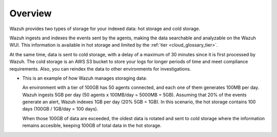 .. Copyright (C) 2020 Wazuh, Inc.

.. _cloud_cold_storage_overview:

.. meta::
  :description: Learn about cold storage

Overview
========

Wazuh provides two types of storage for your indexed data: hot storage and cold storage.

Wazuh ingests and indexes the events sent by the agents, making the data searchable and analyzable on the Wazuh WUI. This information is available in hot storage and limited by the :ref:`tier <cloud_glossary_tier>`.

At the same time, data is sent to cold storage, with a delay of a maximum of 30 minutes since it is first processed by Wazuh. The cold storage is an AWS S3 bucket to store your logs for longer periods of time and meet compliance requirements. Also, you can reindex the data to other environments for investigations.


- This is an example of how Wazuh manages storaging data:

  An environment with a tier of 100GB has 50 agents connected, and each one of them generates 100MB per day. Wazuh ingests 5GB per day (50 agents x 100MB/day = 5000MB = 5GB).
  Assuming that 20% of the events generate an alert, Wazuh indexes 1GB per day (20% 5GB = 1GB). In this scenario, the hot storage contains 100 days (100GB / 1GB/day = 100 days).

  When those 100GB of data are exceeded, the oldest data is rotated and sent to cold storage where the information remains accesible, keeping 100GB of total data in the hot storage.
